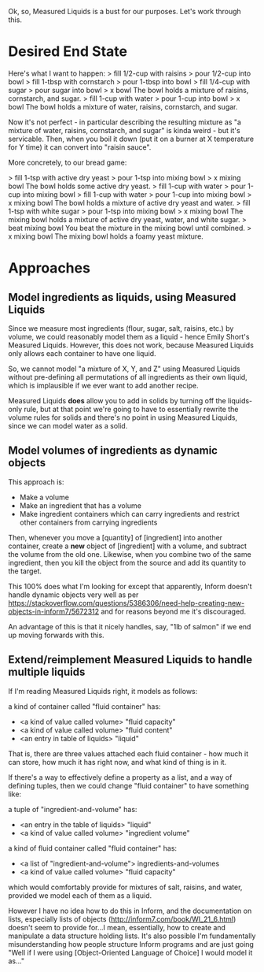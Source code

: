 Ok, so, Measured Liquids is a bust for our purposes. Let's work through this.

* Desired End State

Here's what I want to happen:
> fill 1/2-cup with raisins
> pour 1/2-cup into bowl
> fill 1-tbsp with cornstarch
> pour 1-tbsp into bowl
> fill 1/4-cup with sugar
> pour sugar into bowl
> x bowl
The bowl holds a mixture of raisins, cornstarch, and sugar.
> fill 1-cup with water
> pour 1-cup into bowl
> x bowl
The bowl holds a mixture of water, raisins, cornstarch, and sugar.

Now it's not perfect - in particular describing the resulting mixture as "a
mixture of water, raisins, cornstarch, and sugar" is kinda weird - but it's
servicable. Then, when you boil it down (put it on a burner at X temperature for
Y time) it can convert into "raisin sauce".

More concretely, to our bread game:

> fill 1-tsp with active dry yeast
> pour 1-tsp into mixing bowl
> x mixing bowl
The bowl holds some active dry yeast.
> fill 1-cup with water
> pour 1-cup into mixing bowl
> fill 1-cup with water
> pour 1-cup into mixing bowl
> x mixing bowl
The bowl holds a mixture of active dry yeast and water.
> fill 1-tsp with white sugar
> pour 1-tsp into mixing bowl
> x mixing bowl
The mixing bowl holds a mixture of active dry yeast, water, and white sugar.
> beat mixing bowl
You beat the mixture in the mixing bowl until combined.
> x mixing bowl
The mixing bowl holds a foamy yeast mixture.

* Approaches

** Model ingredients as liquids, using Measured Liquids

Since we measure most ingredients (flour, sugar, salt, raisins, etc.) by volume,
we could reasonably model them as a liquid - hence Emily Short's Measured
Liquids. However, this does not work, because Measured Liquids only allows each
container to have one liquid.

So, we cannot model "a mixture of X, Y, and Z" using Measured Liquids without
pre-defining all permutations of all ingredients as their own liquid, which is
implausible if we ever want to add another recipe.

Measured Liquids *does* allow you to add in solids by turning off the
liquids-only rule, but at that point we're going to have to essentially rewrite
the volume rules for solids and there's no point in using Measured Liquids,
since we can model water as a solid.

** Model volumes of ingredients as dynamic objects

This approach is:
+ Make a volume
+ Make an ingredient that has a volume
+ Make ingredient containers which can carry ingredients and restrict other
  containers from carrying ingredients

Then, whenever you move a [quantity] of [ingredient] into another container,
create a *new* object of [ingredient] with a volume, and subtract the volume
from the old one. Likewise, when you combine two of the same ingredient, then
you kill the object from the source and add its quantity to the target.

This 100% does what I'm looking for except that apparently, Inform doesn't
handle dynamic objects very well as per
https://stackoverflow.com/questions/5386306/need-help-creating-new-objects-in-inform7/5672312
and for reasons beyond me it's discouraged.

An advantage of this is that it nicely handles, say, "1lb of salmon" if we end
up moving forwards with this.

** Extend/reimplement Measured Liquids to handle multiple liquids

If I'm reading Measured Liquids right, it models as follows:

a kind of container called "fluid container" has:
  - <a kind of value called volume> "fluid capacity"
  - <a kind of value called volume> "fluid content"
  - <an entry in table of liquids> "liquid"

That is, there are three values attached each fluid container - how much it can
store, how much it has right now, and what kind of thing is in it.

If there's a way to effectively define a property as a list, and a way of
defining tuples, then we could change "fluid container" to have something like:

a tuple of "ingredient-and-volume" has:
  - <an entry in the table of liquids> "liquid"
  - <a kind of value called volume> "ingredient volume"

a kind of fluid container called "fluid container" has:
  - <a list of "ingredient-and-volume"> ingredients-and-volumes
  - <a kind of value called volume> "fluid capacity"

which would comfortably provide for mixtures of salt, raisins, and water,
provided we model each of them as a liquid.

However I have no idea how to do this in Inform, and the documentation on lists,
especially lists of objects (http://inform7.com/book/WI_21_6.html) doesn't seem
to provide for...I mean, essentially, how to create and manipulate a data
structure holding lists. It's also possible I'm fundamentally misunderstanding
how people structure Inform programs and are just going "Well if I were using
[Object-Oriented Language of Choice] I would model it as..."

